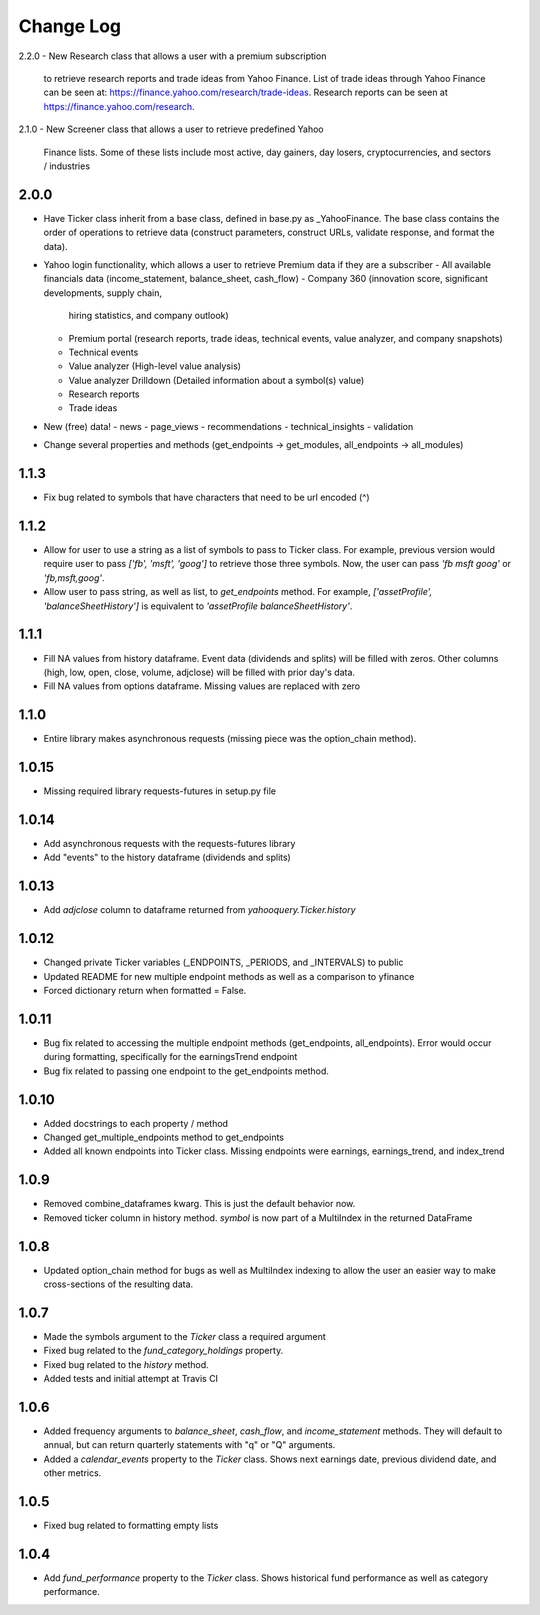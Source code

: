 Change Log
==========

2.2.0
- New Research class that allows a user with a premium subscription
  to retrieve research reports and trade ideas from Yahoo Finance.
  List of trade ideas through Yahoo Finance can be seen at:
  https://finance.yahoo.com/research/trade-ideas.  Research reports
  can be seen at https://finance.yahoo.com/research.

2.1.0
- New Screener class that allows a user to retrieve predefined Yahoo
  Finance lists.  Some of these lists include most active, day gainers,
  day losers, cryptocurrencies, and sectors / industries

2.0.0
-----
- Have Ticker class inherit from a base class, defined in base.py as
  _YahooFinance.  The base class contains the order of operations to
  retrieve data (construct parameters, construct URLs, validate response,
  and format the data).
- Yahoo login functionality, which allows a user to retrieve Premium data if
  they are a subscriber
  - All available financials data (income_statement, balance_sheet, cash_flow)
  - Company 360 (innovation score, significant developments, supply chain,
    hiring statistics, and company outlook)
  - Premium portal (research reports, trade ideas, technical events, value analyzer,
    and company snapshots)
  - Technical events
  - Value analyzer (High-level value analysis)
  - Value analyzer Drilldown (Detailed information about a symbol(s) value)
  - Research reports
  - Trade ideas
- New (free) data!
  - news
  - page_views
  - recommendations
  - technical_insights
  - validation
- Change several properties and methods (get_endpoints -> get_modules,
  all_endpoints -> all_modules)

1.1.3
-----
- Fix bug related to symbols that have characters that need to be url
  encoded (^)

1.1.2
-----
- Allow for user to use a string as a list of symbols to pass to Ticker class.
  For example, previous version would require user to pass
  `['fb', 'msft', 'goog']` to retrieve those three symbols.  Now, the user
  can pass `'fb msft goog'` or `'fb,msft,goog'`.
- Allow user to pass string, as well as list, to `get_endpoints` method.  For
  example, `['assetProfile', 'balanceSheetHistory']` is equivalent to
  `'assetProfile balanceSheetHistory'`.

1.1.1
-----
- Fill NA values from history dataframe.  Event data (dividends and splits)
  will be filled with zeros.  Other columns (high, low, open, close,
  volume, adjclose) will be filled with prior day's data.
- Fill NA values from options dataframe.  Missing values are replaced with zero

1.1.0
-----
- Entire library makes asynchronous requests (missing piece was the
  option_chain method).

1.0.15
------
- Missing required library requests-futures in setup.py file

1.0.14
------
- Add asynchronous requests with the requests-futures library
- Add "events" to the history dataframe (dividends and splits)

1.0.13
------
- Add `adjclose` column to dataframe returned from `yahooquery.Ticker.history`

1.0.12
------
- Changed private Ticker variables (_ENDPOINTS, _PERIODS, and _INTERVALS)
  to public
- Updated README for new multiple endpoint methods as well as a comparison
  to yfinance
- Forced dictionary return when formatted = False.

1.0.11
------
- Bug fix related to accessing the multiple endpoint methods
  (get_endpoints, all_endpoints).  Error would occur during
  formatting, specifically for the earningsTrend endpoint
- Bug fix related to passing one endpoint to the get_endpoints
  method.

1.0.10
------
- Added docstrings to each property / method
- Changed get_multiple_endpoints method to get_endpoints
- Added all known endpoints into Ticker class.  Missing
  endpoints were earnings, earnings_trend, and index_trend

1.0.9
-----
- Removed combine_dataframes kwarg.  This is just the default behavior now.
- Removed ticker column in history method.  `symbol` is now part of
  a MultiIndex in the returned DataFrame

1.0.8
-----
- Updated option_chain method for bugs as well as MultiIndex indexing
  to allow the user an easier way to make cross-sections of the
  resulting data.

1.0.7
-----
- Made the symbols argument to the `Ticker` class a required argument
- Fixed bug related to the `fund_category_holdings` property.
- Fixed bug related to the `history` method.
- Added tests and initial attempt at Travis CI

1.0.6
-----
- Added frequency arguments to `balance_sheet`, `cash_flow`, and
  `income_statement` methods.  They will default to annual, but can
  return quarterly statements with "q" or "Q" arguments.
- Added a `calendar_events` property to the `Ticker` class.
  Shows next earnings date, previous dividend date, and other metrics.

1.0.5
-----
- Fixed bug related to formatting empty lists

1.0.4
-------
- Add `fund_performance` property to the `Ticker` class.  Shows
  historical fund performance as well as category performance.

